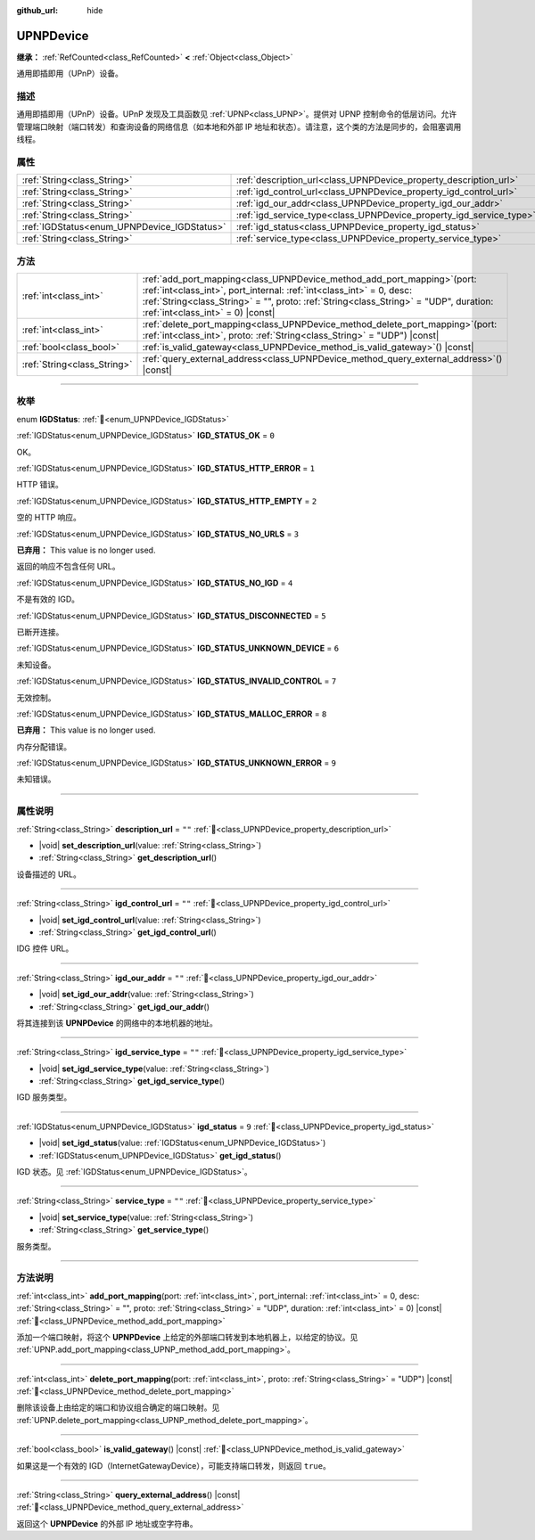 :github_url: hide

.. DO NOT EDIT THIS FILE!!!
.. Generated automatically from Godot engine sources.
.. Generator: https://github.com/godotengine/godot/tree/4.3/doc/tools/make_rst.py.
.. XML source: https://github.com/godotengine/godot/tree/4.3/modules/upnp/doc_classes/UPNPDevice.xml.

.. _class_UPNPDevice:

UPNPDevice
==========

**继承：** :ref:`RefCounted<class_RefCounted>` **<** :ref:`Object<class_Object>`

通用即插即用（UPnP）设备。

.. rst-class:: classref-introduction-group

描述
----

通用即插即用（UPnP）设备。UPnP 发现及工具函数见 :ref:`UPNP<class_UPNP>`\ 。提供对 UPNP 控制命令的低层访问。允许管理端口映射（端口转发）和查询设备的网络信息（如本地和外部 IP 地址和状态）。请注意，这个类的方法是同步的，会阻塞调用线程。

.. rst-class:: classref-reftable-group

属性
----

.. table::
   :widths: auto

   +---------------------------------------------+---------------------------------------------------------------------+--------+
   | :ref:`String<class_String>`                 | :ref:`description_url<class_UPNPDevice_property_description_url>`   | ``""`` |
   +---------------------------------------------+---------------------------------------------------------------------+--------+
   | :ref:`String<class_String>`                 | :ref:`igd_control_url<class_UPNPDevice_property_igd_control_url>`   | ``""`` |
   +---------------------------------------------+---------------------------------------------------------------------+--------+
   | :ref:`String<class_String>`                 | :ref:`igd_our_addr<class_UPNPDevice_property_igd_our_addr>`         | ``""`` |
   +---------------------------------------------+---------------------------------------------------------------------+--------+
   | :ref:`String<class_String>`                 | :ref:`igd_service_type<class_UPNPDevice_property_igd_service_type>` | ``""`` |
   +---------------------------------------------+---------------------------------------------------------------------+--------+
   | :ref:`IGDStatus<enum_UPNPDevice_IGDStatus>` | :ref:`igd_status<class_UPNPDevice_property_igd_status>`             | ``9``  |
   +---------------------------------------------+---------------------------------------------------------------------+--------+
   | :ref:`String<class_String>`                 | :ref:`service_type<class_UPNPDevice_property_service_type>`         | ``""`` |
   +---------------------------------------------+---------------------------------------------------------------------+--------+

.. rst-class:: classref-reftable-group

方法
----

.. table::
   :widths: auto

   +-----------------------------+--------------------------------------------------------------------------------------------------------------------------------------------------------------------------------------------------------------------------------------------------------------------------------------+
   | :ref:`int<class_int>`       | :ref:`add_port_mapping<class_UPNPDevice_method_add_port_mapping>`\ (\ port\: :ref:`int<class_int>`, port_internal\: :ref:`int<class_int>` = 0, desc\: :ref:`String<class_String>` = "", proto\: :ref:`String<class_String>` = "UDP", duration\: :ref:`int<class_int>` = 0\ ) |const| |
   +-----------------------------+--------------------------------------------------------------------------------------------------------------------------------------------------------------------------------------------------------------------------------------------------------------------------------------+
   | :ref:`int<class_int>`       | :ref:`delete_port_mapping<class_UPNPDevice_method_delete_port_mapping>`\ (\ port\: :ref:`int<class_int>`, proto\: :ref:`String<class_String>` = "UDP"\ ) |const|                                                                                                                     |
   +-----------------------------+--------------------------------------------------------------------------------------------------------------------------------------------------------------------------------------------------------------------------------------------------------------------------------------+
   | :ref:`bool<class_bool>`     | :ref:`is_valid_gateway<class_UPNPDevice_method_is_valid_gateway>`\ (\ ) |const|                                                                                                                                                                                                      |
   +-----------------------------+--------------------------------------------------------------------------------------------------------------------------------------------------------------------------------------------------------------------------------------------------------------------------------------+
   | :ref:`String<class_String>` | :ref:`query_external_address<class_UPNPDevice_method_query_external_address>`\ (\ ) |const|                                                                                                                                                                                          |
   +-----------------------------+--------------------------------------------------------------------------------------------------------------------------------------------------------------------------------------------------------------------------------------------------------------------------------------+

.. rst-class:: classref-section-separator

----

.. rst-class:: classref-descriptions-group

枚举
----

.. _enum_UPNPDevice_IGDStatus:

.. rst-class:: classref-enumeration

enum **IGDStatus**: :ref:`🔗<enum_UPNPDevice_IGDStatus>`

.. _class_UPNPDevice_constant_IGD_STATUS_OK:

.. rst-class:: classref-enumeration-constant

:ref:`IGDStatus<enum_UPNPDevice_IGDStatus>` **IGD_STATUS_OK** = ``0``

OK。

.. _class_UPNPDevice_constant_IGD_STATUS_HTTP_ERROR:

.. rst-class:: classref-enumeration-constant

:ref:`IGDStatus<enum_UPNPDevice_IGDStatus>` **IGD_STATUS_HTTP_ERROR** = ``1``

HTTP 错误。

.. _class_UPNPDevice_constant_IGD_STATUS_HTTP_EMPTY:

.. rst-class:: classref-enumeration-constant

:ref:`IGDStatus<enum_UPNPDevice_IGDStatus>` **IGD_STATUS_HTTP_EMPTY** = ``2``

空的 HTTP 响应。

.. _class_UPNPDevice_constant_IGD_STATUS_NO_URLS:

.. rst-class:: classref-enumeration-constant

:ref:`IGDStatus<enum_UPNPDevice_IGDStatus>` **IGD_STATUS_NO_URLS** = ``3``

**已弃用：** This value is no longer used.

返回的响应不包含任何 URL。

.. _class_UPNPDevice_constant_IGD_STATUS_NO_IGD:

.. rst-class:: classref-enumeration-constant

:ref:`IGDStatus<enum_UPNPDevice_IGDStatus>` **IGD_STATUS_NO_IGD** = ``4``

不是有效的 IGD。

.. _class_UPNPDevice_constant_IGD_STATUS_DISCONNECTED:

.. rst-class:: classref-enumeration-constant

:ref:`IGDStatus<enum_UPNPDevice_IGDStatus>` **IGD_STATUS_DISCONNECTED** = ``5``

已断开连接。

.. _class_UPNPDevice_constant_IGD_STATUS_UNKNOWN_DEVICE:

.. rst-class:: classref-enumeration-constant

:ref:`IGDStatus<enum_UPNPDevice_IGDStatus>` **IGD_STATUS_UNKNOWN_DEVICE** = ``6``

未知设备。

.. _class_UPNPDevice_constant_IGD_STATUS_INVALID_CONTROL:

.. rst-class:: classref-enumeration-constant

:ref:`IGDStatus<enum_UPNPDevice_IGDStatus>` **IGD_STATUS_INVALID_CONTROL** = ``7``

无效控制。

.. _class_UPNPDevice_constant_IGD_STATUS_MALLOC_ERROR:

.. rst-class:: classref-enumeration-constant

:ref:`IGDStatus<enum_UPNPDevice_IGDStatus>` **IGD_STATUS_MALLOC_ERROR** = ``8``

**已弃用：** This value is no longer used.

内存分配错误。

.. _class_UPNPDevice_constant_IGD_STATUS_UNKNOWN_ERROR:

.. rst-class:: classref-enumeration-constant

:ref:`IGDStatus<enum_UPNPDevice_IGDStatus>` **IGD_STATUS_UNKNOWN_ERROR** = ``9``

未知错误。

.. rst-class:: classref-section-separator

----

.. rst-class:: classref-descriptions-group

属性说明
--------

.. _class_UPNPDevice_property_description_url:

.. rst-class:: classref-property

:ref:`String<class_String>` **description_url** = ``""`` :ref:`🔗<class_UPNPDevice_property_description_url>`

.. rst-class:: classref-property-setget

- |void| **set_description_url**\ (\ value\: :ref:`String<class_String>`\ )
- :ref:`String<class_String>` **get_description_url**\ (\ )

设备描述的 URL。

.. rst-class:: classref-item-separator

----

.. _class_UPNPDevice_property_igd_control_url:

.. rst-class:: classref-property

:ref:`String<class_String>` **igd_control_url** = ``""`` :ref:`🔗<class_UPNPDevice_property_igd_control_url>`

.. rst-class:: classref-property-setget

- |void| **set_igd_control_url**\ (\ value\: :ref:`String<class_String>`\ )
- :ref:`String<class_String>` **get_igd_control_url**\ (\ )

IDG 控件 URL。

.. rst-class:: classref-item-separator

----

.. _class_UPNPDevice_property_igd_our_addr:

.. rst-class:: classref-property

:ref:`String<class_String>` **igd_our_addr** = ``""`` :ref:`🔗<class_UPNPDevice_property_igd_our_addr>`

.. rst-class:: classref-property-setget

- |void| **set_igd_our_addr**\ (\ value\: :ref:`String<class_String>`\ )
- :ref:`String<class_String>` **get_igd_our_addr**\ (\ )

将其连接到该 **UPNPDevice** 的网络中的本地机器的地址。

.. rst-class:: classref-item-separator

----

.. _class_UPNPDevice_property_igd_service_type:

.. rst-class:: classref-property

:ref:`String<class_String>` **igd_service_type** = ``""`` :ref:`🔗<class_UPNPDevice_property_igd_service_type>`

.. rst-class:: classref-property-setget

- |void| **set_igd_service_type**\ (\ value\: :ref:`String<class_String>`\ )
- :ref:`String<class_String>` **get_igd_service_type**\ (\ )

IGD 服务类型。

.. rst-class:: classref-item-separator

----

.. _class_UPNPDevice_property_igd_status:

.. rst-class:: classref-property

:ref:`IGDStatus<enum_UPNPDevice_IGDStatus>` **igd_status** = ``9`` :ref:`🔗<class_UPNPDevice_property_igd_status>`

.. rst-class:: classref-property-setget

- |void| **set_igd_status**\ (\ value\: :ref:`IGDStatus<enum_UPNPDevice_IGDStatus>`\ )
- :ref:`IGDStatus<enum_UPNPDevice_IGDStatus>` **get_igd_status**\ (\ )

IGD 状态。见 :ref:`IGDStatus<enum_UPNPDevice_IGDStatus>`\ 。

.. rst-class:: classref-item-separator

----

.. _class_UPNPDevice_property_service_type:

.. rst-class:: classref-property

:ref:`String<class_String>` **service_type** = ``""`` :ref:`🔗<class_UPNPDevice_property_service_type>`

.. rst-class:: classref-property-setget

- |void| **set_service_type**\ (\ value\: :ref:`String<class_String>`\ )
- :ref:`String<class_String>` **get_service_type**\ (\ )

服务类型。

.. rst-class:: classref-section-separator

----

.. rst-class:: classref-descriptions-group

方法说明
--------

.. _class_UPNPDevice_method_add_port_mapping:

.. rst-class:: classref-method

:ref:`int<class_int>` **add_port_mapping**\ (\ port\: :ref:`int<class_int>`, port_internal\: :ref:`int<class_int>` = 0, desc\: :ref:`String<class_String>` = "", proto\: :ref:`String<class_String>` = "UDP", duration\: :ref:`int<class_int>` = 0\ ) |const| :ref:`🔗<class_UPNPDevice_method_add_port_mapping>`

添加一个端口映射，将这个 **UPNPDevice** 上给定的外部端口转发到本地机器上，以给定的协议。见 :ref:`UPNP.add_port_mapping<class_UPNP_method_add_port_mapping>`\ 。

.. rst-class:: classref-item-separator

----

.. _class_UPNPDevice_method_delete_port_mapping:

.. rst-class:: classref-method

:ref:`int<class_int>` **delete_port_mapping**\ (\ port\: :ref:`int<class_int>`, proto\: :ref:`String<class_String>` = "UDP"\ ) |const| :ref:`🔗<class_UPNPDevice_method_delete_port_mapping>`

删除该设备上由给定的端口和协议组合确定的端口映射。见 :ref:`UPNP.delete_port_mapping<class_UPNP_method_delete_port_mapping>`\ 。

.. rst-class:: classref-item-separator

----

.. _class_UPNPDevice_method_is_valid_gateway:

.. rst-class:: classref-method

:ref:`bool<class_bool>` **is_valid_gateway**\ (\ ) |const| :ref:`🔗<class_UPNPDevice_method_is_valid_gateway>`

如果这是一个有效的 IGD（InternetGatewayDevice），可能支持端口转发，则返回 ``true``\ 。

.. rst-class:: classref-item-separator

----

.. _class_UPNPDevice_method_query_external_address:

.. rst-class:: classref-method

:ref:`String<class_String>` **query_external_address**\ (\ ) |const| :ref:`🔗<class_UPNPDevice_method_query_external_address>`

返回这个 **UPNPDevice** 的外部 IP 地址或空字符串。

.. |virtual| replace:: :abbr:`virtual (本方法通常需要用户覆盖才能生效。)`
.. |const| replace:: :abbr:`const (本方法无副作用，不会修改该实例的任何成员变量。)`
.. |vararg| replace:: :abbr:`vararg (本方法除了能接受在此处描述的参数外，还能够继续接受任意数量的参数。)`
.. |constructor| replace:: :abbr:`constructor (本方法用于构造某个类型。)`
.. |static| replace:: :abbr:`static (调用本方法无需实例，可直接使用类名进行调用。)`
.. |operator| replace:: :abbr:`operator (本方法描述的是使用本类型作为左操作数的有效运算符。)`
.. |bitfield| replace:: :abbr:`BitField (这个值是由下列位标志构成位掩码的整数。)`
.. |void| replace:: :abbr:`void (无返回值。)`
